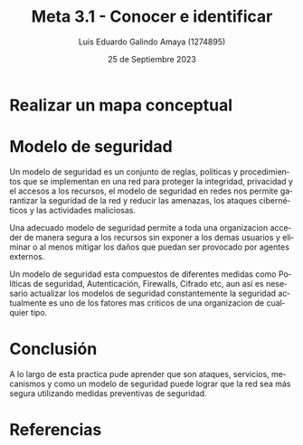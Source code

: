 
#+TITLE:  Meta 3.1 - Conocer e identificar
#+AUTHOR: Luis Eduardo Galindo Amaya (1274895) 
#+DATE:   25 de Septiembre 2023

#+OPTIONS: toc:nil ^:nil title:nil num:2

#+LANGUAGE: es
#+latex_header: \usepackage{../modern}
#+latex_header: \bibliography{./sources.bib}
#+latex_header: \raggedbottom

# code macros
# ----------------
#+macro: code @@latex:\lstinputlisting{$1}@@
#+macro: cite @@latex:\cite{$1}@@
#+macro: autocite @@latex:\autocite{$1}@@

# Informacion extra
# -----------------
\modentitlepage{../images/escudo-uabc-2022-color-cont.png}
\tableofcontents
\pagebreak
\datasection{Individual}

* Realizar un mapa conceptual
[[file:Mapa mental.png]]

{{{cite(Stallings)}}}

* Modelo de seguridad 
Un modelo de seguridad es un conjunto de reglas, politicas y procedimientos que 
se implementan en una red para proteger la integridad, privacidad y el accesos
a los recursos, el modelo de seguridad en redes nos permite garantizar la 
seguridad de la red y reducir las amenazas, los ataques cibernéticos y las 
actividades maliciosas. \\


Una adecuado modelo de seguridad permite a toda una organizacion acceder de 
manera segura a los recursos sin exponer a los demas usuarios y eliminar o al 
menos mitigar los daños que puedan ser provocado por agentes externos. \\


Un modelo de seguridad esta compuestos de diferentes medidas como 
Políticas de seguridad, Autenticación, Firewalls, Cifrado etc, aun así es 
nesesario actualizar los modelos de seguridad constantemente la seguridad 
actualmente es uno de los fatores mas criticos de una organizacion de cualquier
tipo.

* Conclusión 
A lo largo de esta practica pude aprender que son ataques, servicios, mecanismos 
y como un modelo de seguridad puede lograr que la red sea más segura utilizando 
medidas preventivas de seguridad.


* Referencias
\printbibliography[heading=none]
